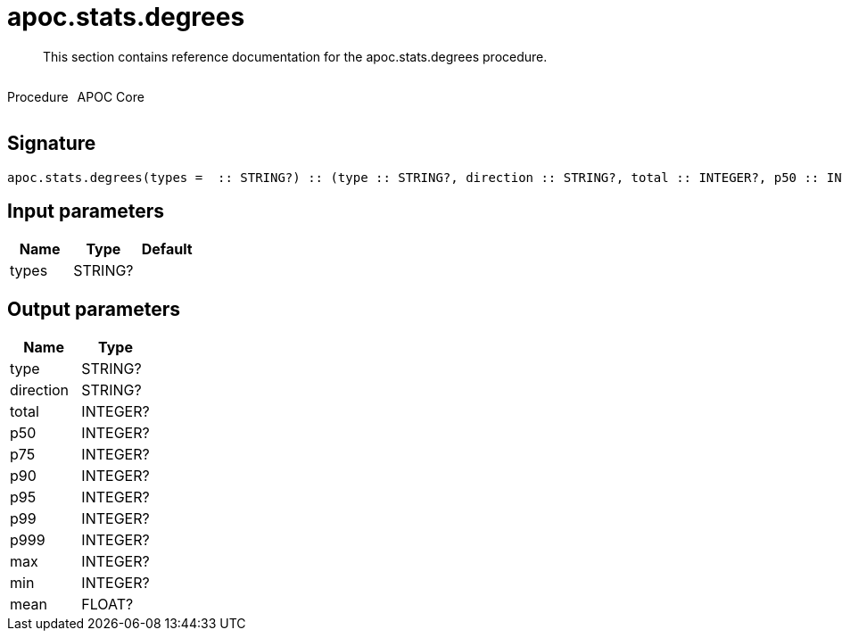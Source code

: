 ////
This file is generated by DocsTest, so don't change it!
////

= apoc.stats.degrees
:description: This section contains reference documentation for the apoc.stats.degrees procedure.

[abstract]
--
{description}
--

++++
<div style='display:flex'>
<div class='paragraph type procedure'><p>Procedure</p></div>
<div class='paragraph release core' style='margin-left:10px;'><p>APOC Core</p></div>
</div>
++++



== Signature

[source]
----
apoc.stats.degrees(types =  :: STRING?) :: (type :: STRING?, direction :: STRING?, total :: INTEGER?, p50 :: INTEGER?, p75 :: INTEGER?, p90 :: INTEGER?, p95 :: INTEGER?, p99 :: INTEGER?, p999 :: INTEGER?, max :: INTEGER?, min :: INTEGER?, mean :: FLOAT?)
----

== Input parameters
[.procedures, opts=header]
|===
| Name | Type | Default 
|types|STRING?|
|===

== Output parameters
[.procedures, opts=header]
|===
| Name | Type 
|type|STRING?
|direction|STRING?
|total|INTEGER?
|p50|INTEGER?
|p75|INTEGER?
|p90|INTEGER?
|p95|INTEGER?
|p99|INTEGER?
|p999|INTEGER?
|max|INTEGER?
|min|INTEGER?
|mean|FLOAT?
|===


